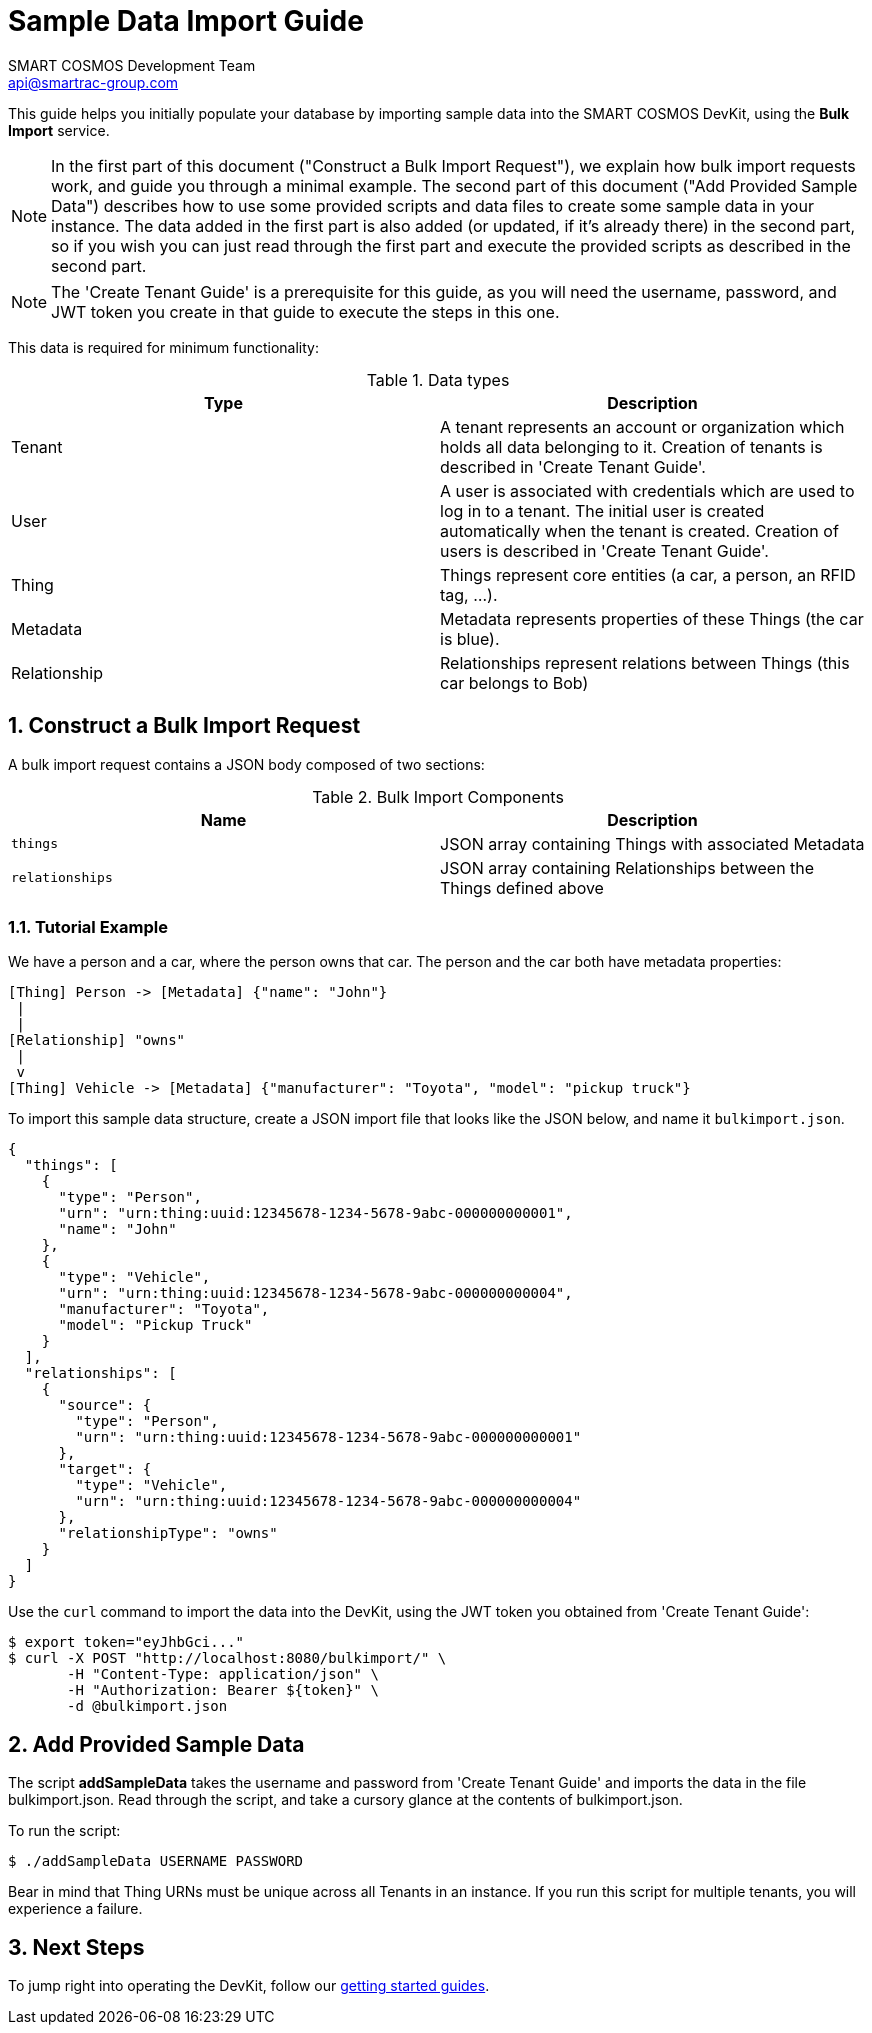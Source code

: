 :title: Sample Data Import Guide
:Author: SMART COSMOS Development Team
:Email: api@smartrac-group.com
:numbered:

= {title}

This guide helps you initially populate your database by importing
sample data into the SMART COSMOS DevKit, using the **Bulk Import**
service.

NOTE: In the first part of this document ("Construct a Bulk Import Request"),
we explain how bulk import requests work, and guide you through a minimal example.
The second part of this document ("Add Provided Sample Data") describes how to
use some provided scripts and data files to create some sample data in your
instance. The data added in the first part is also added (or updated,
if it's already there) in the second part, so if you wish you can just read
through the first part and execute the provided scripts as described in the
second part.

NOTE: The 'Create Tenant Guide' is a prerequisite for this guide, as you will need
the username, password, and JWT token you create in that guide to execute the
steps in this one.

This data is required for minimum functionality:

.Data types
|===
| Type | Description

| Tenant | A tenant represents an account or organization which holds all data
           belonging to it. Creation of tenants is described in
           'Create Tenant Guide'.
| User | A user is associated with credentials which are used to log in to a
          tenant. The initial user is created automatically when the tenant
          is created. Creation of users is described in
          'Create Tenant Guide'.
| Thing | Things represent core entities (a car, a person, an RFID tag, ...).
| Metadata | Metadata represents properties of these Things (the car is blue).
| Relationship | Relationships represent relations between Things (this car belongs to Bob)
|===

== Construct a Bulk Import Request

A bulk import request contains a JSON body composed of two sections:

.Bulk Import Components
|===
| Name | Description

| `things` | JSON array containing Things with associated Metadata
| `relationships` | JSON array containing Relationships between the
                    Things defined above
|===


=== Tutorial Example

We have a person and a car, where the person owns that car. The person and the car both have metadata properties:

[source, text]
----
[Thing] Person -> [Metadata] {"name": "John"}
 |
 |
[Relationship] "owns"
 |
 v
[Thing] Vehicle -> [Metadata] {"manufacturer": "Toyota", "model": "pickup truck"}
----

To import this sample data structure, create a
JSON import file that looks like the JSON below,
and name it `bulkimport.json`.

[source, json]
----
{
  "things": [
    {
      "type": "Person",
      "urn": "urn:thing:uuid:12345678-1234-5678-9abc-000000000001",
      "name": "John"
    },
    {
      "type": "Vehicle",
      "urn": "urn:thing:uuid:12345678-1234-5678-9abc-000000000004",
      "manufacturer": "Toyota",
      "model": "Pickup Truck"
    }
  ],
  "relationships": [
    {
      "source": {
        "type": "Person",
        "urn": "urn:thing:uuid:12345678-1234-5678-9abc-000000000001"
      },
      "target": {
        "type": "Vehicle",
        "urn": "urn:thing:uuid:12345678-1234-5678-9abc-000000000004"
      },
      "relationshipType": "owns"
    }
  ]
}
----

Use the `curl` command to import the data into the DevKit, using the JWT token
you obtained from 'Create Tenant Guide':

[source, bash]
----
$ export token="eyJhbGci..."
$ curl -X POST "http://localhost:8080/bulkimport/" \
       -H "Content-Type: application/json" \
       -H "Authorization: Bearer ${token}" \
       -d @bulkimport.json
----

== Add Provided Sample Data

The script *addSampleData* takes the username and password from 'Create Tenant Guide'
and imports the data in the file bulkimport.json. Read through the script, and
take a cursory glance at the contents of bulkimport.json.

To run the script:

 $ ./addSampleData USERNAME PASSWORD

Bear in mind that Thing URNs must be unique across all Tenants in an instance.
If you run this script for multiple tenants, you will experience a failure.

== Next Steps

To jump right into operating the DevKit, follow our
link:../README.adoc[getting started guides].
